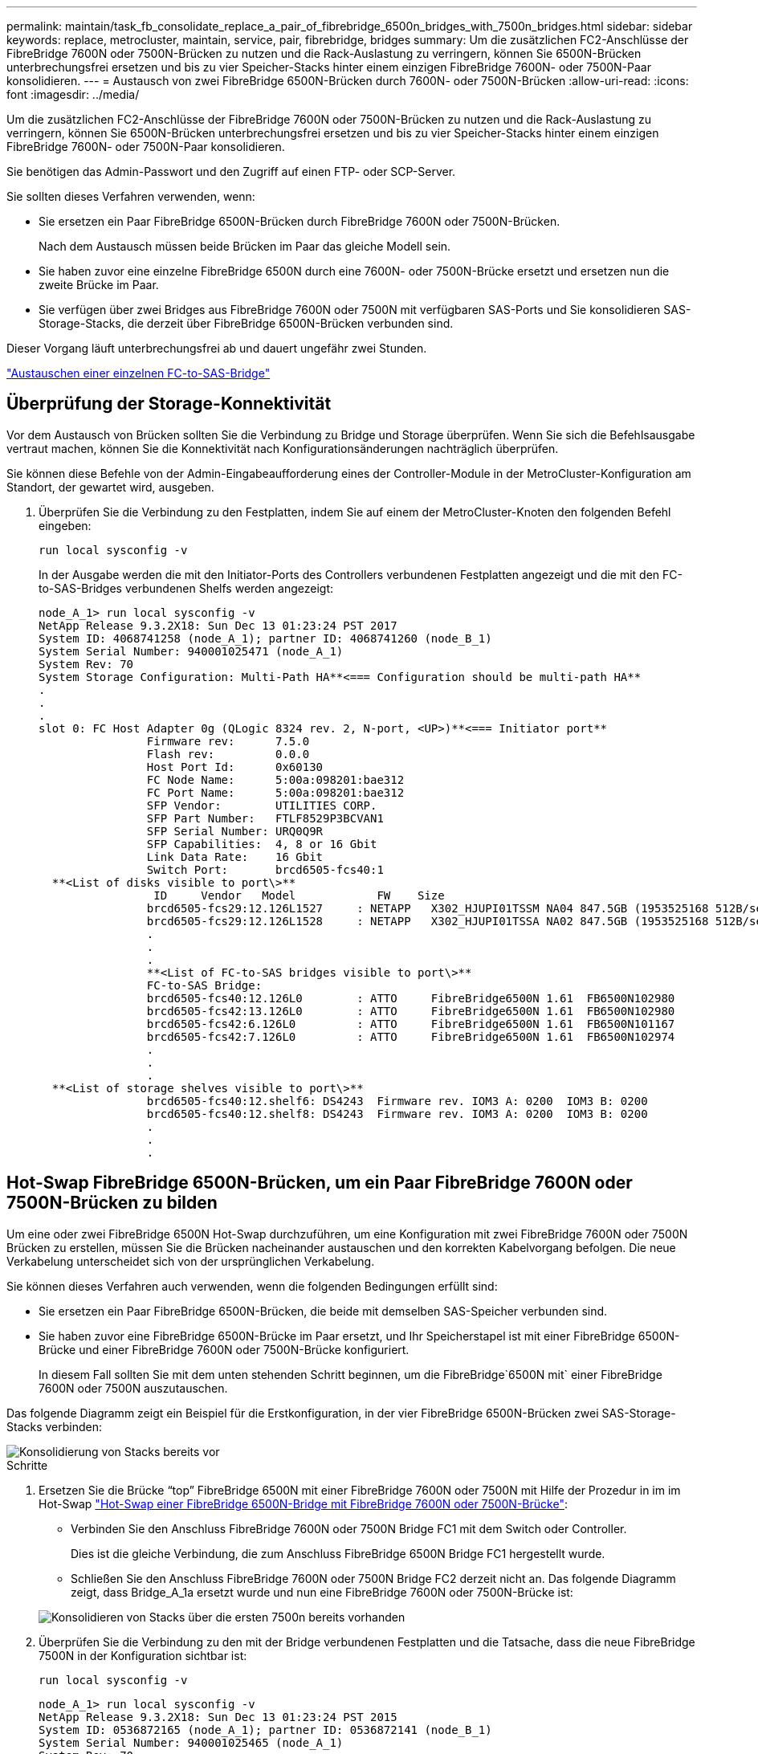 ---
permalink: maintain/task_fb_consolidate_replace_a_pair_of_fibrebridge_6500n_bridges_with_7500n_bridges.html 
sidebar: sidebar 
keywords: replace, metrocluster, maintain, service, pair, fibrebridge, bridges 
summary: Um die zusätzlichen FC2-Anschlüsse der FibreBridge 7600N oder 7500N-Brücken zu nutzen und die Rack-Auslastung zu verringern, können Sie 6500N-Brücken unterbrechungsfrei ersetzen und bis zu vier Speicher-Stacks hinter einem einzigen FibreBridge 7600N- oder 7500N-Paar konsolidieren. 
---
= Austausch von zwei FibreBridge 6500N-Brücken durch 7600N- oder 7500N-Brücken
:allow-uri-read: 
:icons: font
:imagesdir: ../media/


[role="lead"]
Um die zusätzlichen FC2-Anschlüsse der FibreBridge 7600N oder 7500N-Brücken zu nutzen und die Rack-Auslastung zu verringern, können Sie 6500N-Brücken unterbrechungsfrei ersetzen und bis zu vier Speicher-Stacks hinter einem einzigen FibreBridge 7600N- oder 7500N-Paar konsolidieren.

Sie benötigen das Admin-Passwort und den Zugriff auf einen FTP- oder SCP-Server.

Sie sollten dieses Verfahren verwenden, wenn:

* Sie ersetzen ein Paar FibreBridge 6500N-Brücken durch FibreBridge 7600N oder 7500N-Brücken.
+
Nach dem Austausch müssen beide Brücken im Paar das gleiche Modell sein.

* Sie haben zuvor eine einzelne FibreBridge 6500N durch eine 7600N- oder 7500N-Brücke ersetzt und ersetzen nun die zweite Brücke im Paar.
* Sie verfügen über zwei Bridges aus FibreBridge 7600N oder 7500N mit verfügbaren SAS-Ports und Sie konsolidieren SAS-Storage-Stacks, die derzeit über FibreBridge 6500N-Brücken verbunden sind.


Dieser Vorgang läuft unterbrechungsfrei ab und dauert ungefähr zwei Stunden.

link:task_replace_a_sle_fc_to_sas_bridge.html["Austauschen einer einzelnen FC-to-SAS-Bridge"]



== Überprüfung der Storage-Konnektivität

Vor dem Austausch von Brücken sollten Sie die Verbindung zu Bridge und Storage überprüfen. Wenn Sie sich die Befehlsausgabe vertraut machen, können Sie die Konnektivität nach Konfigurationsänderungen nachträglich überprüfen.

Sie können diese Befehle von der Admin-Eingabeaufforderung eines der Controller-Module in der MetroCluster-Konfiguration am Standort, der gewartet wird, ausgeben.

. Überprüfen Sie die Verbindung zu den Festplatten, indem Sie auf einem der MetroCluster-Knoten den folgenden Befehl eingeben:
+
`run local sysconfig -v`

+
In der Ausgabe werden die mit den Initiator-Ports des Controllers verbundenen Festplatten angezeigt und die mit den FC-to-SAS-Bridges verbundenen Shelfs werden angezeigt:

+
[listing]
----

node_A_1> run local sysconfig -v
NetApp Release 9.3.2X18: Sun Dec 13 01:23:24 PST 2017
System ID: 4068741258 (node_A_1); partner ID: 4068741260 (node_B_1)
System Serial Number: 940001025471 (node_A_1)
System Rev: 70
System Storage Configuration: Multi-Path HA**<=== Configuration should be multi-path HA**
.
.
.
slot 0: FC Host Adapter 0g (QLogic 8324 rev. 2, N-port, <UP>)**<=== Initiator port**
		Firmware rev:      7.5.0
		Flash rev:         0.0.0
		Host Port Id:      0x60130
		FC Node Name:      5:00a:098201:bae312
		FC Port Name:      5:00a:098201:bae312
		SFP Vendor:        UTILITIES CORP.
		SFP Part Number:   FTLF8529P3BCVAN1
		SFP Serial Number: URQ0Q9R
		SFP Capabilities:  4, 8 or 16 Gbit
		Link Data Rate:    16 Gbit
		Switch Port:       brcd6505-fcs40:1
  **<List of disks visible to port\>**
		 ID     Vendor   Model            FW    Size
		brcd6505-fcs29:12.126L1527     : NETAPP   X302_HJUPI01TSSM NA04 847.5GB (1953525168 512B/sect)
		brcd6505-fcs29:12.126L1528     : NETAPP   X302_HJUPI01TSSA NA02 847.5GB (1953525168 512B/sect)
		.
		.
		.
		**<List of FC-to-SAS bridges visible to port\>**
		FC-to-SAS Bridge:
		brcd6505-fcs40:12.126L0        : ATTO     FibreBridge6500N 1.61  FB6500N102980
		brcd6505-fcs42:13.126L0        : ATTO     FibreBridge6500N 1.61  FB6500N102980
		brcd6505-fcs42:6.126L0         : ATTO     FibreBridge6500N 1.61  FB6500N101167
		brcd6505-fcs42:7.126L0         : ATTO     FibreBridge6500N 1.61  FB6500N102974
		.
		.
		.
  **<List of storage shelves visible to port\>**
		brcd6505-fcs40:12.shelf6: DS4243  Firmware rev. IOM3 A: 0200  IOM3 B: 0200
		brcd6505-fcs40:12.shelf8: DS4243  Firmware rev. IOM3 A: 0200  IOM3 B: 0200
		.
		.
		.
----




== Hot-Swap FibreBridge 6500N-Brücken, um ein Paar FibreBridge 7600N oder 7500N-Brücken zu bilden

Um eine oder zwei FibreBridge 6500N Hot-Swap durchzuführen, um eine Konfiguration mit zwei FibreBridge 7600N oder 7500N Brücken zu erstellen, müssen Sie die Brücken nacheinander austauschen und den korrekten Kabelvorgang befolgen. Die neue Verkabelung unterscheidet sich von der ursprünglichen Verkabelung.

Sie können dieses Verfahren auch verwenden, wenn die folgenden Bedingungen erfüllt sind:

* Sie ersetzen ein Paar FibreBridge 6500N-Brücken, die beide mit demselben SAS-Speicher verbunden sind.
* Sie haben zuvor eine FibreBridge 6500N-Brücke im Paar ersetzt, und Ihr Speicherstapel ist mit einer FibreBridge 6500N-Brücke und einer FibreBridge 7600N oder 7500N-Brücke konfiguriert.
+
In diesem Fall sollten Sie mit dem unten stehenden Schritt beginnen, um die FibreBridge`6500N mit` einer FibreBridge 7600N oder 7500N auszutauschen.



Das folgende Diagramm zeigt ein Beispiel für die Erstkonfiguration, in der vier FibreBridge 6500N-Brücken zwei SAS-Storage-Stacks verbinden:

image::../media/consolidating_stacks_before.gif[Konsolidierung von Stacks bereits vor]

.Schritte
. Ersetzen Sie die Brücke "`top`" FibreBridge 6500N mit einer FibreBridge 7600N oder 7500N mit Hilfe der Prozedur in im im Hot-Swap link:task_replace_a_sle_fc_to_sas_bridge.html["Hot-Swap einer FibreBridge 6500N-Bridge mit FibreBridge 7600N oder 7500N-Brücke"]:
+
** Verbinden Sie den Anschluss FibreBridge 7600N oder 7500N Bridge FC1 mit dem Switch oder Controller.
+
Dies ist die gleiche Verbindung, die zum Anschluss FibreBridge 6500N Bridge FC1 hergestellt wurde.

** Schließen Sie den Anschluss FibreBridge 7600N oder 7500N Bridge FC2 derzeit nicht an. Das folgende Diagramm zeigt, dass Bridge_A_1a ersetzt wurde und nun eine FibreBridge 7600N oder 7500N-Brücke ist:


+
image::../media/consolidating_stacks_1st_7500n_in_place.gif[Konsolidieren von Stacks über die ersten 7500n bereits vorhanden]

. Überprüfen Sie die Verbindung zu den mit der Bridge verbundenen Festplatten und die Tatsache, dass die neue FibreBridge 7500N in der Konfiguration sichtbar ist:
+
`run local sysconfig -v`

+
[listing]
----

node_A_1> run local sysconfig -v
NetApp Release 9.3.2X18: Sun Dec 13 01:23:24 PST 2015
System ID: 0536872165 (node_A_1); partner ID: 0536872141 (node_B_1)
System Serial Number: 940001025465 (node_A_1)
System Rev: 70
System Storage Configuration: Multi-Path HA**<=== Configuration should be multi-path HA**
.
.
.
slot 0: FC Host Adapter 0g (QLogic 8324 rev. 2, N-port, <UP>)**<=== Initiator port**
		Firmware rev:      7.5.0
		Flash rev:         0.0.0
		Host Port Id:      0x60100
		FC Node Name:      5:00a:098201:bae312
		FC Port Name:      5:00a:098201:bae312
		SFP Vendor:        FINISAR CORP.
		SFP Part Number:   FTLF8529P3BCVAN1
		SFP Serial Number: URQ0R1R
		SFP Capabilities:  4, 8 or 16 Gbit
		Link Data Rate:    16 Gbit
		Switch Port:       brcd6505-fcs40:1
  **<List of disks visible to port\>**
		 ID     Vendor   Model            FW    Size
		brcd6505-fcs40:12.126L1527     : NETAPP   X302_HJUPI01TSSM NA04 847.5GB (1953525168 512B/sect)
		brcd6505-fcs40:12.126L1528     : NETAPP   X302_HJUPI01TSSA NA02 847.5GB (1953525168 512B/sect)
		.
		.
		.
		**<List of FC-to-SAS bridges visible to port\>**
		FC-to-SAS Bridge:
		brcd6505-fcs40:12.126L0        : ATTO     FibreBridge7500N A30H  FB7500N100104**<===**
		brcd6505-fcs42:13.126L0        : ATTO     FibreBridge6500N 1.61  FB6500N102980
		brcd6505-fcs42:6.126L0         : ATTO     FibreBridge6500N 1.61  FB6500N101167
		brcd6505-fcs42:7.126L0         : ATTO     FibreBridge6500N 1.61  FB6500N102974
		.
		.
		.
  **<List of storage shelves visible to port\>**
		brcd6505-fcs40:12.shelf6: DS4243  Firmware rev. IOM3 A: 0200  IOM3 B: 0200
		brcd6505-fcs40:12.shelf8: DS4243  Firmware rev. IOM3 A: 0200  IOM3 B: 0200
		.
		.
		.
----
. Ersetzen Sie die Brücke "`bottom`" FibreBridge 6500N mit einer FibreBridge 7600N oder 7500N-Brücke unter Verwendung des Verfahrens in im Hot-Swap link:task_replace_a_sle_fc_to_sas_bridge.html["Hot-Swap einer FibreBridge 6500N-Bridge mit FibreBridge 7600N oder 7500N-Brücke"]:
+
** Verbinden Sie den Anschluss FibreBridge 7600N oder 7500N Bridge FC2 mit dem Switch oder Controller.
+
Dies ist die gleiche Verbindung, die zum Anschluss FibreBridge 6500N Bridge FC1 hergestellt wurde.

** Schließen Sie den Anschluss FibreBridge 7600N oder 7500N Bridge FC1 derzeit nicht an.image:../media/consolidating_stacks_2nd_7500n_in_place.gif[""]


. Überprüfen Sie die Verbindung zu den mit der Bridge verbundenen Festplatten:
+
`run local sysconfig -v`

+
In der Ausgabe werden die mit den Initiator-Ports des Controllers verbundenen Festplatten angezeigt und die mit den FC-to-SAS-Bridges verbundenen Shelfs werden angezeigt:

+
[listing]
----

node_A_1> run local sysconfig -v
NetApp Release 9.3.2X18: Sun Dec 13 01:23:24 PST 2015
System ID: 0536872165 (node_A_1); partner ID: 0536872141 (node_B_1)
System Serial Number: 940001025465 (node_A_1)
System Rev: 70
System Storage Configuration: Multi-Path HA**<=== Configuration should be multi-path HA**
.
.
.
slot 0: FC Host Adapter 0g (QLogic 8324 rev. 2, N-port, <UP>)**<=== Initiator port**
		Firmware rev:      7.5.0
		Flash rev:         0.0.0
		Host Port Id:      0x60100
		FC Node Name:      5:00a:098201:bae312
		FC Port Name:      5:00a:098201:bae312
		SFP Vendor:        FINISAR CORP.
		SFP Part Number:   FTLF8529P3BCVAN1
		SFP Serial Number: URQ0R1R
		SFP Capabilities:  4, 8 or 16 Gbit
		Link Data Rate:    16 Gbit
		Switch Port:       brcd6505-fcs40:1
  **<List of disks visible to port\>**
		 ID     Vendor   Model            FW    Size
		brcd6505-fcs40:12.126L1527     : NETAPP   X302_HJUPI01TSSM NA04 847.5GB (1953525168 512B/sect)
		brcd6505-fcs40:12.126L1528     : NETAPP   X302_HJUPI01TSSA NA02 847.5GB (1953525168 512B/sect)
		.
		.
		.
		**<List of FC-to-SAS bridges visible to port\>**
		FC-to-SAS Bridge:
		brcd6505-fcs40:12.126L0        : ATTO     FibreBridge7500N A30H  FB7500N100104
		brcd6505-fcs42:13.126L0        : ATTO     FibreBridge7500N A30H  FB7500N100104
		.
		.
		.
  **<List of storage shelves visible to port\>**
		brcd6505-fcs40:12.shelf6: DS4243  Firmware rev. IOM3 A: 0200  IOM3 B: 0200
		brcd6505-fcs40:12.shelf8: DS4243  Firmware rev. IOM3 A: 0200  IOM3 B: 0200
		.
		.
		.
----




== Verkabelung der Bridge-SAS-Ports bei Storage-Konsolidierung hinter FibreBridge 7600N- oder 7500N-Bridges

Wenn Sie mehrere SAS Storage Stacks hinter einem einzigen FibreBridge 7600N- oder 7500N-Paar mit verfügbaren SAS-Ports konsolidieren, müssen Sie die oberen und unteren SAS-Kabel auf die neuen Brücken bringen.

Die FibreBridge 6500N Bridge SAS-Ports verwenden QSFP-Anschlüsse. Die SAS-Ports FibreBridge 7600N oder 7500N verwenden Mini-SAS-Anschlüsse.


IMPORTANT: Wenn Sie ein SAS-Kabel in den falschen Port stecken, müssen Sie das Kabel von einem SAS-Port entfernen und mindestens 120 Sekunden warten, bevor Sie das Kabel an einen anderen SAS-Port anschließen. Wenn Sie dies nicht tun, erkennt das System nicht, dass das Kabel auf einen anderen Port verschoben wurde.


NOTE: Warten Sie mindestens 10 Sekunden, bevor Sie den Anschluss anschließen. Die SAS-Kabelanschlüsse sind codiert. Wenn sie sich korrekt in einen SAS-Port orientieren, klicken sie auf ihren Platz und die Festplatten-Shelf-SAS-Port LNK-LED leuchtet grün. Bei Festplatten-Shelfs stecken Sie einen SAS-Kabelanschluss mit nach unten (auf der Unterseite des Connectors) gerichteter Zuglasche.

.Schritte
. Entfernen Sie das Kabel, das den SAS A-Port der oberen FibreBridge 6500N-Bridge mit dem oberen SAS-Shelf verbindet. Achten Sie darauf, den SAS-Port am Storage-Shelf zu notieren, mit dem er verbunden ist.
+
Das Kabel wird im folgenden Beispiel blau angezeigt:

+
image::../media/consolidating_stacks_sas_top_before.gif[Konsolidieren von Stacks über sas]

. Verbinden Sie mithilfe eines Kabels mit einem Mini-SAS-Anschluss denselben SAS-Port am Storage Shelf mit dem SAS B-Port der oberen FibreBridge 7600N oder 7500N-Brücke.
+
Das Kabel wird im folgenden Beispiel blau angezeigt:

+
image::../media/consolidating_stacks_sas_top_after.gif[Konsolidieren von Stacks über sas]

. Entfernen Sie das Kabel, das den SAS A-Port der unteren FibreBridge 6500N-Bridge mit dem oberen SAS-Shelf verbindet. Achten Sie darauf, den SAS-Port am Storage-Shelf zu notieren, mit dem er verbunden ist.
+
Das Kabel wird im folgenden Beispiel grün angezeigt:

+
image::../media/consolidating_stacks_sas_bottom_before.gif[Konsolidierung von Stacks über sas unten vor]

. Verbinden Sie mithilfe eines Kabels mit einem Mini-SAS-Anschluss denselben SAS-Port am Storage Shelf mit dem SAS B-Port der unteren FibreBridge 7600N oder 7500N-Brücke.
+
Das Kabel wird im folgenden Beispiel grün angezeigt:

+
image::../media/consolidating_stacks_sas_bottom_after.gif[Konsolidieren von Stacks sas unten nach]

. Überprüfen Sie die Verbindung zu den mit der Bridge verbundenen Festplatten:
+
`run local sysconfig -v`

+
In der Ausgabe werden die mit den Initiator-Ports des Controllers verbundenen Festplatten angezeigt und die mit den FC-to-SAS-Bridges verbundenen Shelfs werden angezeigt:

+
[listing]
----

node_A_1> run local sysconfig -v
NetApp Release 9.3.2X18: Sun Dec 13 01:23:24 PST 2015
System ID: 0536872165 (node_A_1); partner ID: 0536872141 (node_B_1)
System Serial Number: 940001025465 (node_A_1)
System Rev: 70
System Storage Configuration: Multi-Path HA**<=== Configuration should be multi-path HA**
.
.
.
slot 0: FC Host Adapter 0g (QLogic 8324 rev. 2, N-port, <UP>)**<=== Initiator port**
		Firmware rev:      7.5.0
		Flash rev:         0.0.0
		Host Port Id:      0x60100
		FC Node Name:      5:00a:098201:bae312
		FC Port Name:      5:00a:098201:bae312
		SFP Vendor:        FINISAR CORP.
		SFP Part Number:   FTLF8529P3BCVAN1
		SFP Serial Number: URQ0R1R
		SFP Capabilities:  4, 8 or 16 Gbit
		Link Data Rate:    16 Gbit
		Switch Port:       brcd6505-fcs40:1
  **<List of disks visible to port\>**
		 ID     Vendor   Model            FW    Size
		brcd6505-fcs40:12.126L1527     : NETAPP   X302_HJUPI01TSSM NA04 847.5GB (1953525168 512B/sect)
		brcd6505-fcs40:12.126L1528     : NETAPP   X302_HJUPI01TSSA NA02 847.5GB (1953525168 512B/sect)
		.
		.
		.
		**<List of FC-to-SAS bridges visible to port\>**
		FC-to-SAS Bridge:
		brcd6505-fcs40:12.126L0        : ATTO     FibreBridge7500N A30H  FB7500N100104
		brcd6505-fcs42:13.126L0        : ATTO     FibreBridge7500N A30H  FB7500N100104
		.
		.
		.
  **<List of storage shelves visible to port\>**
		brcd6505-fcs40:12.shelf6: DS4243  Firmware rev. IOM3 A: 0200  IOM3 B: 0200
		brcd6505-fcs40:12.shelf8: DS4243  Firmware rev. IOM3 A: 0200  IOM3 B: 0200
		.
		.
		.
----
. Entfernen Sie die alten FibreBridge 6500N-Brücken, die nicht mehr mit dem SAS-Speicher verbunden sind.
. Warten Sie zwei Minuten, bis das System die Änderungen erkennt.
. Wenn das System nicht ordnungsgemäß verkabelt war, entfernen Sie das Kabel, korrigieren Sie die Verkabelung und schließen Sie dann das korrekte Kabel wieder an.
. Wiederholen Sie bei Bedarf die vorherigen Schritte, um bis zu zwei weitere SAS-Stacks hinter den neuen FibreBridge 7600N oder 7500N-Brücken zu bewegen, und zwar mit den SAS-Ports C und dann D.
+
Jeder SAS-Stack muss mit demselben SAS-Port an der oberen und unteren Brücke verbunden sein. Wenn zum Beispiel die obere Verbindung des Stacks mit dem oberen Bridge-SAS B-Port verbunden ist, muss die untere Verbindung mit dem SAS B-Port der unteren Brücke verbunden sein.

+
image::../media/consolidation_sas_bottom_connection_4_stacks.gif[Konsolidierung sas untere Verbindung 4 Stacks]





== Zoning wird aktualisiert, wenn eine Konfiguration FibreBridge 7600N oder 7500N-Brücken hinzugefügt wird

Das Zoning muss geändert werden, wenn Sie FibreBridge 6500N-Bridges durch FibreBridge 7600N oder 7500N-Brücken ersetzen und beide FC-Ports auf den FibreBridge 7600N oder 7500N-Bridges verwenden. Die erforderlichen Änderungen hängen davon ab, ob Sie eine ONTAP-Version vor 9.1 oder 9.1 und höher ausführen.



=== Aktualisieren des Zoning beim Hinzufügen von FibreBridge 7500N-Bridges zu einer Konfiguration (vor ONTAP 9.1)

Das Zoning muss geändert werden, wenn Sie FibreBridge 6500N-Brücken durch FibreBridge 7500N-Brücken ersetzen und beide FC-Ports auf den FibreBridge 7500N verwenden. Jede Zone kann nicht mehr als vier Initiator-Ports enthalten. Das Zoning, das Sie verwenden, hängt davon ab, ob Sie ONTAP vor Version 9.1 oder 9.1 und höher ausführen

Das spezifische Zoning in dieser Aufgabe gilt für Versionen von ONTAP vor Version 9.1.

Die Änderungen beim Zoning sind erforderlich, um Probleme mit ONTAP zu vermeiden, die erfordern, dass nicht mehr als vier FC-Initiator-Ports einen Pfad zu einer Festplatte haben können. Nach Neuordnung zur Konsolidierung der Shelves würde das vorhandene Zoning dazu führen, dass jede Festplatte über acht FC-Ports erreichbar ist. Sie müssen das Zoning ändern, um die Initiator-Ports in jeder Zone auf vier zu reduzieren.

Das folgende Diagramm zeigt das Zoning vor den Änderungen an Site_A:

image::../media/zoning_consolidation_site_a_before.gif[Zoning von Konsolidierungsstandort A vorher]

.Schritte
. Aktualisieren Sie die Speicherzonen für die FC-Switches, indem Sie die Hälfte der Initiator-Ports aus jeder vorhandenen Zone entfernen und neue Zonen für die FibreBridge 7500N FC2-Ports erstellen.
+
Die Zonen für die neuen FC2-Ports enthalten die Initiator-Ports, die aus den vorhandenen Zonen entfernt wurden. In den Diagrammen werden diese Zonen mit gestrichelten Linien dargestellt.

+
Informationen zu den Zoning-Befehlen finden Sie in den FC-Switch-Abschnitten des link:../install-fc/index.html["Installation und Konfiguration von Fabric-Attached MetroCluster"] Oder link:../install-stretch/concept_considerations_differences.html["Installation und Konfiguration von Stretch MetroCluster"].

+
Die folgenden Beispiele zeigen die Storage-Zonen und die Ports in jeder Zone vor und nach der Konsolidierung. Die Ports werden durch _Domain, Port_-Paare identifiziert.

+
** Domäne 5 besteht aus Switch FC_Switch_A_1.
** Domäne 6 besteht aus Switch FC_Switch_A_2.
** Domäne 7 besteht aus Switch FC_Switch_B_1.
** Domäne 8 besteht aus Switch FC_Switch_B_2.




|===


| Vor oder nach der Konsolidierung | Zone | Domänen und Ports | Farben in Diagrammen (die Diagramme zeigen nur Standort A an) 


 a| 
Zonen vor der Konsolidierung. An den vier FibreBridge 6500N-Brücken gibt es für jeden FC-Port eine Zone.
 a| 
STOR_A_1A-FC1
 a| 
5,1; 5,2; 5,4; 5,5; 7,1; 7,2; 7,4; 7,5; 5,6
 a| 
Lila + gestrichelt lila + blau



 a| 
STOR_A_1B-FC1
 a| 
6,1; 6,2; 6,4; 6,5; 8,1; 8,2; 8,4; 8,5; 6,6
 a| 
Braun + gestrichelt braun + grün



 a| 
STOR_A_2A-FC1
 a| 
5,1; 5,2; 5,4; 5,5; 7,1; 7,2; 7,4; 7,5; 5,7
 a| 
Violett + gestrichelt lila + rot



 a| 
STOR_A_2B-FC1
 a| 
6,1; 6,2; 6,4; 6,5; 8,1; 8,2; 8,4; 8,5; 6,7
 a| 
Braun + gestrichelt braun + orange



 a| 
Zonen nach der Konsolidierung. An den beiden FibreBridge 7500N-Brücken gibt es eine Zone für jeden FC-Port.
 a| 
STOR_A_1A-FC1
 a| 
7,1; 7,4; 5,1; 5,4; 5,6
 a| 
Violett + blau



 a| 
STOR_A_1B-FC1
 a| 
7,2; 7,5; 5,2; 5,5; 5,7
 a| 
Violett + rot gestrichelt



 a| 
STOR_A_1A-FC2
 a| 
8,1; 8,4; 6,1; 6,4; 6,6
 a| 
Braun + grün



 a| 
STOR_A_1B-FC2
 a| 
8,2; 8,5; 6,2; 6,5; 6,7
 a| 
Gestrichelt braun + orange

|===
Das folgende Diagramm zeigt das Zoning von Site_A nach der Konsolidierung:

image::../media/zoning_consolidation_site_a_after.gif[Zoning von Konsolidierungsort A nach]



=== Aktualisieren des Zoning beim Hinzufügen von FibreBridge 7600N oder 7500N-Bridges zu einer Konfiguration (ONTAP 9.1 und höher)

Das Zoning muss geändert werden, wenn Sie FibreBridge 6500N-Bridges durch FibreBridge 7600N oder 7500N-Brücken ersetzen und beide FC-Ports auf den FibreBridge 7600N oder 7500N-Bridges verwenden. Jede Zone kann nicht mehr als vier Initiator-Ports enthalten.

.Über diese Aufgabe
* Diese Aufgabe gilt für ONTAP 9.1 und höher.
* FibreBridge 7600N-Brücken werden in ONTAP 9.6 und höher unterstützt.
* Das spezifische Zoning in dieser Aufgabe gilt für ONTAP 9.1 und höher.
* Die Änderungen beim Zoning sind erforderlich, um Probleme mit ONTAP zu vermeiden, die erfordern, dass nicht mehr als vier FC-Initiator-Ports einen Pfad zu einer Festplatte haben können.
+
Nach Neuordnung zur Konsolidierung der Shelves würde das vorhandene Zoning dazu führen, dass jede Festplatte über acht FC-Ports erreichbar ist. Sie müssen das Zoning ändern, um die Initiator-Ports in jeder Zone auf vier zu reduzieren.



.Schritt
. Aktualisieren Sie die Speicherzonen für die FC-Switches, indem Sie die Hälfte der Initiator-Ports aus jeder vorhandenen Zone entfernen und neue Zonen für die FibreBridge 7600N- oder 7500N-FC2-Ports erstellen.
+
Die Zonen für die neuen FC2-Ports enthalten die Initiator-Ports, die aus den vorhandenen Zonen entfernt wurden.

+
Informationen finden Sie im Abschnitt zum FC-Switch von link:../install-fc/index.html["Installation und Konfiguration von Fabric-Attached MetroCluster"] Weitere Informationen zu den Zoning-Befehlen.





== Verkabelung des zweiten Bridge-FC-Ports beim Hinzufügen von FibreBridge 7600N- oder 7500N-Bridges zu einer Konfiguration

Um mehrere Pfade zu den Speicherstapeln bereitzustellen, können Sie den zweiten FC-Port an jeder FibreBridge 7600N oder 7500N-Brücke verkabeln, wenn Sie der Konfiguration die FibreBridge 7600N oder 7500N-Brücke hinzugefügt haben.

Das Zoning muss angepasst werden, um Zonen für die zweiten FC-Ports bereitzustellen.

.Schritte
. Schließen Sie den FC2-Port der oberen Brücke an den richtigen Port an FC_Switch_A_2 an.
+
image::../media/consolidating_stacks_sas_ports_recabled.gif[Konsolidierung von Stacks über sas-Ports wird reaktiviert]

. Schließen Sie den FC1-Port der unteren Brücke an den richtigen Port an FC_Switch_A_1 an.
+
image::../media/consolidating_stacks_final.gif[Konsolidieren von Stacks endgültig]

. Überprüfen Sie die Verbindung zu den mit der Bridge verbundenen Festplatten:
+
`run local sysconfig -v`

+
In der Ausgabe werden die mit den Initiator-Ports des Controllers verbundenen Festplatten angezeigt und die mit den FC-to-SAS-Bridges verbundenen Shelfs werden angezeigt:

+
[listing]
----

node_A_1> run local sysconfig -v
NetApp Release 9.3.2X18: Sun Dec 13 01:23:24 PST 2015
System ID: 0536872165 (node_A_1); partner ID: 0536872141 (node_B_1)
System Serial Number: 940001025465 (node_A_1)
System Rev: 70
System Storage Configuration: Multi-Path HA**<=== Configuration should be multi-path HA**
.
.
.
slot 0: FC Host Adapter 0g (QLogic 8324 rev. 2, N-port, <UP>)**<=== Initiator port**
		Firmware rev:      7.5.0
		Flash rev:         0.0.0
		Host Port Id:      0x60100
		FC Node Name:      5:00a:098201:bae312
		FC Port Name:      5:00a:098201:bae312
		SFP Vendor:        FINISAR CORP.
		SFP Part Number:   FTLF8529P3BCVAN1
		SFP Serial Number: URQ0R1R
		SFP Capabilities:  4, 8 or 16 Gbit
		Link Data Rate:    16 Gbit
		Switch Port:       brcd6505-fcs40:1
  **<List of disks visible to port\>**
		 ID     Vendor   Model            FW    Size
		brcd6505-fcs40:12.126L1527     : NETAPP   X302_HJUPI01TSSM NA04 847.5GB (1953525168 512B/sect)
		brcd6505-fcs40:12.126L1528     : NETAPP   X302_HJUPI01TSSA NA02 847.5GB (1953525168 512B/sect)
		.
		.
		.
		**<List of FC-to-SAS bridges visible to port\>**
		FC-to-SAS Bridge:
		brcd6505-fcs40:12.126L0        : ATTO     FibreBridge7500N A30H  FB7500N100104
		brcd6505-fcs42:13.126L0        : ATTO     FibreBridge7500N A30H  FB7500N100104
		.
		.
		.
  **<List of storage shelves visible to port\>**
		brcd6505-fcs40:12.shelf6: DS4243  Firmware rev. IOM3 A: 0200  IOM3 B: 0200
		brcd6505-fcs40:12.shelf8: DS4243  Firmware rev. IOM3 A: 0200  IOM3 B: 0200
		.
		.
		.
----




== Deaktivieren nicht verwendeter SAS-Ports an den FC-to-SAS-Bridges

Nachdem Sie die Verkabelung geändert haben, sollten Sie alle nicht verwendeten SAS-Ports in den FC-zu-SAS-Bridges deaktivieren, um Warnmeldungen zur Systemzustandsüberwachung zu den nicht verwendeten Ports zu vermeiden.

.Schritte
. Nicht genutzte SAS-Ports auf der oberen FC-to-SAS-Bridge deaktivieren:
+
.. Melden Sie sich bei der Bridge-CLI an.
.. Deaktivieren Sie alle nicht verwendeten Ports.
+
[NOTE]
====
Wenn Sie eine ATTO 7500N-Bridge konfiguriert haben, sind standardmäßig alle SAS-Ports (A bis D) aktiviert, und Sie müssen die nicht verwendeten SAS-Ports deaktivieren:

`SASPortDisable _sas port_`

====
+
Wenn SAS-Ports A und B verwendet werden, müssen die SAS-Ports C und D deaktiviert werden. Im folgenden Beispiel sind die nicht verwendeten SAS-Ports C und D deaktiviert:

+
[listing]
----
Ready. *
SASPortDisable C

SAS Port C has been disabled.

Ready. *
SASPortDisable D

SAS Port D has been disabled.

Ready. *
----
.. Bridge-Konfiguration speichern: +
`SaveConfiguration`
+
Im folgenden Beispiel wird gezeigt, dass die SAS-Ports C und D deaktiviert wurden. Beachten Sie, dass das Sternchen nicht mehr angezeigt wird, was darauf hinweist, dass die Konfiguration gespeichert wurde.

+
[listing]
----
Ready. *
SaveConfiguration

Ready.
----


. Wiederholen Sie den vorherigen Schritt auf der unteren FC-zu-SAS-Brücke.

